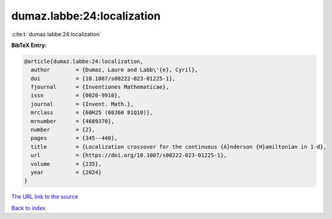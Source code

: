 dumaz.labbe:24:localization
===========================

:cite:t:`dumaz.labbe:24:localization`

**BibTeX Entry:**

.. code-block:: bibtex

   @article{dumaz.labbe:24:localization,
     author        = {Dumaz, Laure and Labb\'{e}, Cyril},
     doi           = {10.1007/s00222-023-01225-1},
     fjournal      = {Inventiones Mathematicae},
     issn          = {0020-9910},
     journal       = {Invent. Math.},
     mrclass       = {60H25 (60J60 81Q10)},
     mrnumber      = {4689370},
     number        = {2},
     pages         = {345--440},
     title         = {Localization crossover for the continuous {A}nderson {H}amiltonian in 1-d},
     url           = {https://doi.org/10.1007/s00222-023-01225-1},
     volume        = {235},
     year          = {2024}
   }

`The URL link to the source <https://doi.org/10.1007/s00222-023-01225-1>`__


`Back to index <../By-Cite-Keys.html>`__
